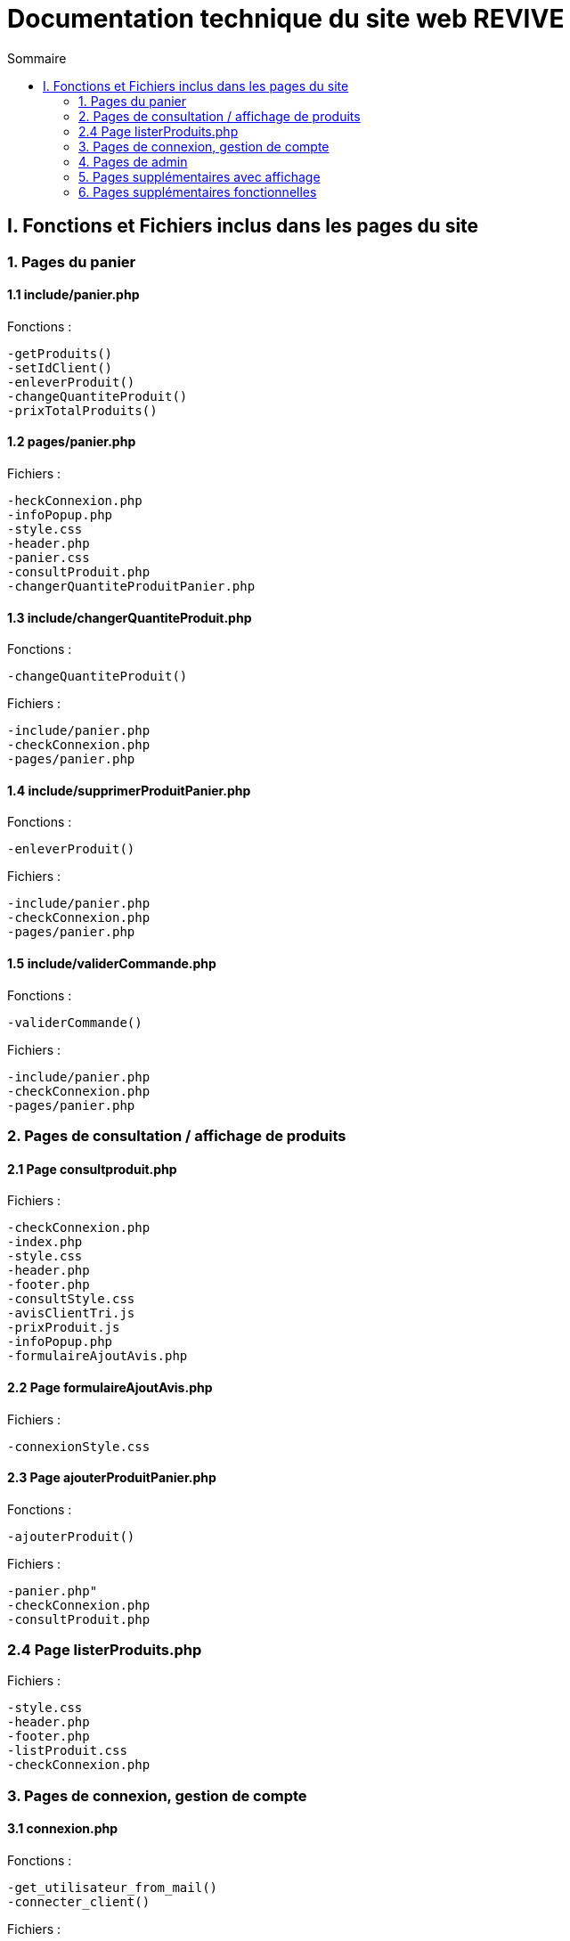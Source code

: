 = Documentation technique du site web REVIVE
:toc:
:toc-title: Sommaire

== I. Fonctions et Fichiers inclus dans les pages du site

=== 1. Pages du panier
==== 1.1 include/panier.php
Fonctions :

    -getProduits()
    -setIdClient()
    -enleverProduit()
    -changeQuantiteProduit()
    -prixTotalProduits()
   
==== 1.2 pages/panier.php
Fichiers :

    -heckConnexion.php
    -infoPopup.php
    -style.css
    -header.php
    -panier.css
    -consultProduit.php
    -changerQuantiteProduitPanier.php
    
==== 1.3 include/changerQuantiteProduit.php
Fonctions :

    -changeQuantiteProduit()
    
Fichiers :

    -include/panier.php
    -checkConnexion.php
    -pages/panier.php
    
==== 1.4 include/supprimerProduitPanier.php
Fonctions :

    -enleverProduit()
    
Fichiers :

    -include/panier.php
    -checkConnexion.php
    -pages/panier.php

==== 1.5 include/validerCommande.php
Fonctions :

    -validerCommande()
    
Fichiers :

    -include/panier.php
    -checkConnexion.php
    -pages/panier.php
    
=== 2. Pages de consultation / affichage de produits
==== 2.1 Page consultproduit.php
Fichiers :

    -checkConnexion.php
    -index.php
    -style.css
    -header.php
    -footer.php
    -consultStyle.css
    -avisClientTri.js
    -prixProduit.js
    -infoPopup.php
    -formulaireAjoutAvis.php
    
==== 2.2 Page formulaireAjoutAvis.php 
Fichiers :

    -connexionStyle.css
    
==== 2.3 Page ajouterProduitPanier.php
Fonctions :

    -ajouterProduit()
    
Fichiers :

    -panier.php"
    -checkConnexion.php
    -consultProduit.php
    
=== 2.4 Page listerProduits.php
Fichiers :

    -style.css
    -header.php
    -footer.php
    -listProduit.css
    -checkConnexion.php
    
=== 3. Pages de connexion, gestion de compte
==== 3.1 connexion.php
Fonctions :

    -get_utilisateur_from_mail()
    -connecter_client()
    
Fichiers :

    -checkConnexion.php
    -infoPopup.php
    -style.css
    -header.php
    -footer.php
    -connexionStyle.css
    
==== 3.2 page creationCompte.php
Fichiers :

    -infoPopup.php
    -checkConnexion.php
    -connexionStyle.css
    
==== 3.3 page consultCompte.php
Fonctions :

    -verifier_page()
    
Fichiers :

    -infoPopup.php
    -checkConnexion.php
    -connexionStyle.css

==== 3.4 Page modifierCompte.php
Fonctions :

    -verifier_page()
    
Fichiers :

    -infoPopup.php
    -checkConnexion.php
    -connexionStyle.css
    
=== 4. Pages de admin
==== 4.1 Page ajouterProduit.php
Fonctions :

    -verifier_page()
    
Fichiers :
    
    -checkConnexion.php
    -infoPopup.php
    -connexionStyle.css
    
==== 4.2 Page supprimerProduit.php
Fonctions :

    -verifier_page()
    
Fichiers :
    
    -checkConnexion.php
    -infoPopup.php
    -connexionStyle.css
    
==== 4.3 Page ajouterCategorie.php
Fonctions :

    -verifier_page()
    
Fichiers :
    
    -checkConnexion.php
    -infoPopup.php
    -connexionStyle.css
    
==== 4.4 Page supprimerCategorie.php
Fonctions :

    -verifier_page()
    
Fichiers :
    
    -checkConnexion.php
    -infoPopup.php
    -connexionStyle.css
    
=== 5. Pages supplémentaires avec affichage
==== 5.1 Page index.php
Fichiers :

    -index.css
    
==== 5.2 Page header.php
Fonctions :

    -afficher_categories()
    
Fichiers :

    -checkConnexion.php
    -listerProduits.php
    -panier.php
    -consultCompte.php
    -connexion.php
    -aPropos.html
    -index.php
    
==== 5.3 Page footer.php
Fichiers : 

  -aPropos.php
  
==== 5.4 Page aPropos.php
Aucun appel de fonction ou de lien à un fichier

=== 6. Pages supplémentaires fonctionnelles

==== 6.1 Page checkConnexion.php
Fonctions :

    -get_utilisateur_from_mail()
    -connecter_client()
    -connecter_admin()
    -verifier_page()

Fichiers :

    -connect.inc.php

==== 6.2 Page connect.inc.php
Aucun appel de fonction ou de lien à un fichier

==== 6.3 Page infoPopup.php
Fonctions :

    -close_info_popup()
    -show_info_popup()

